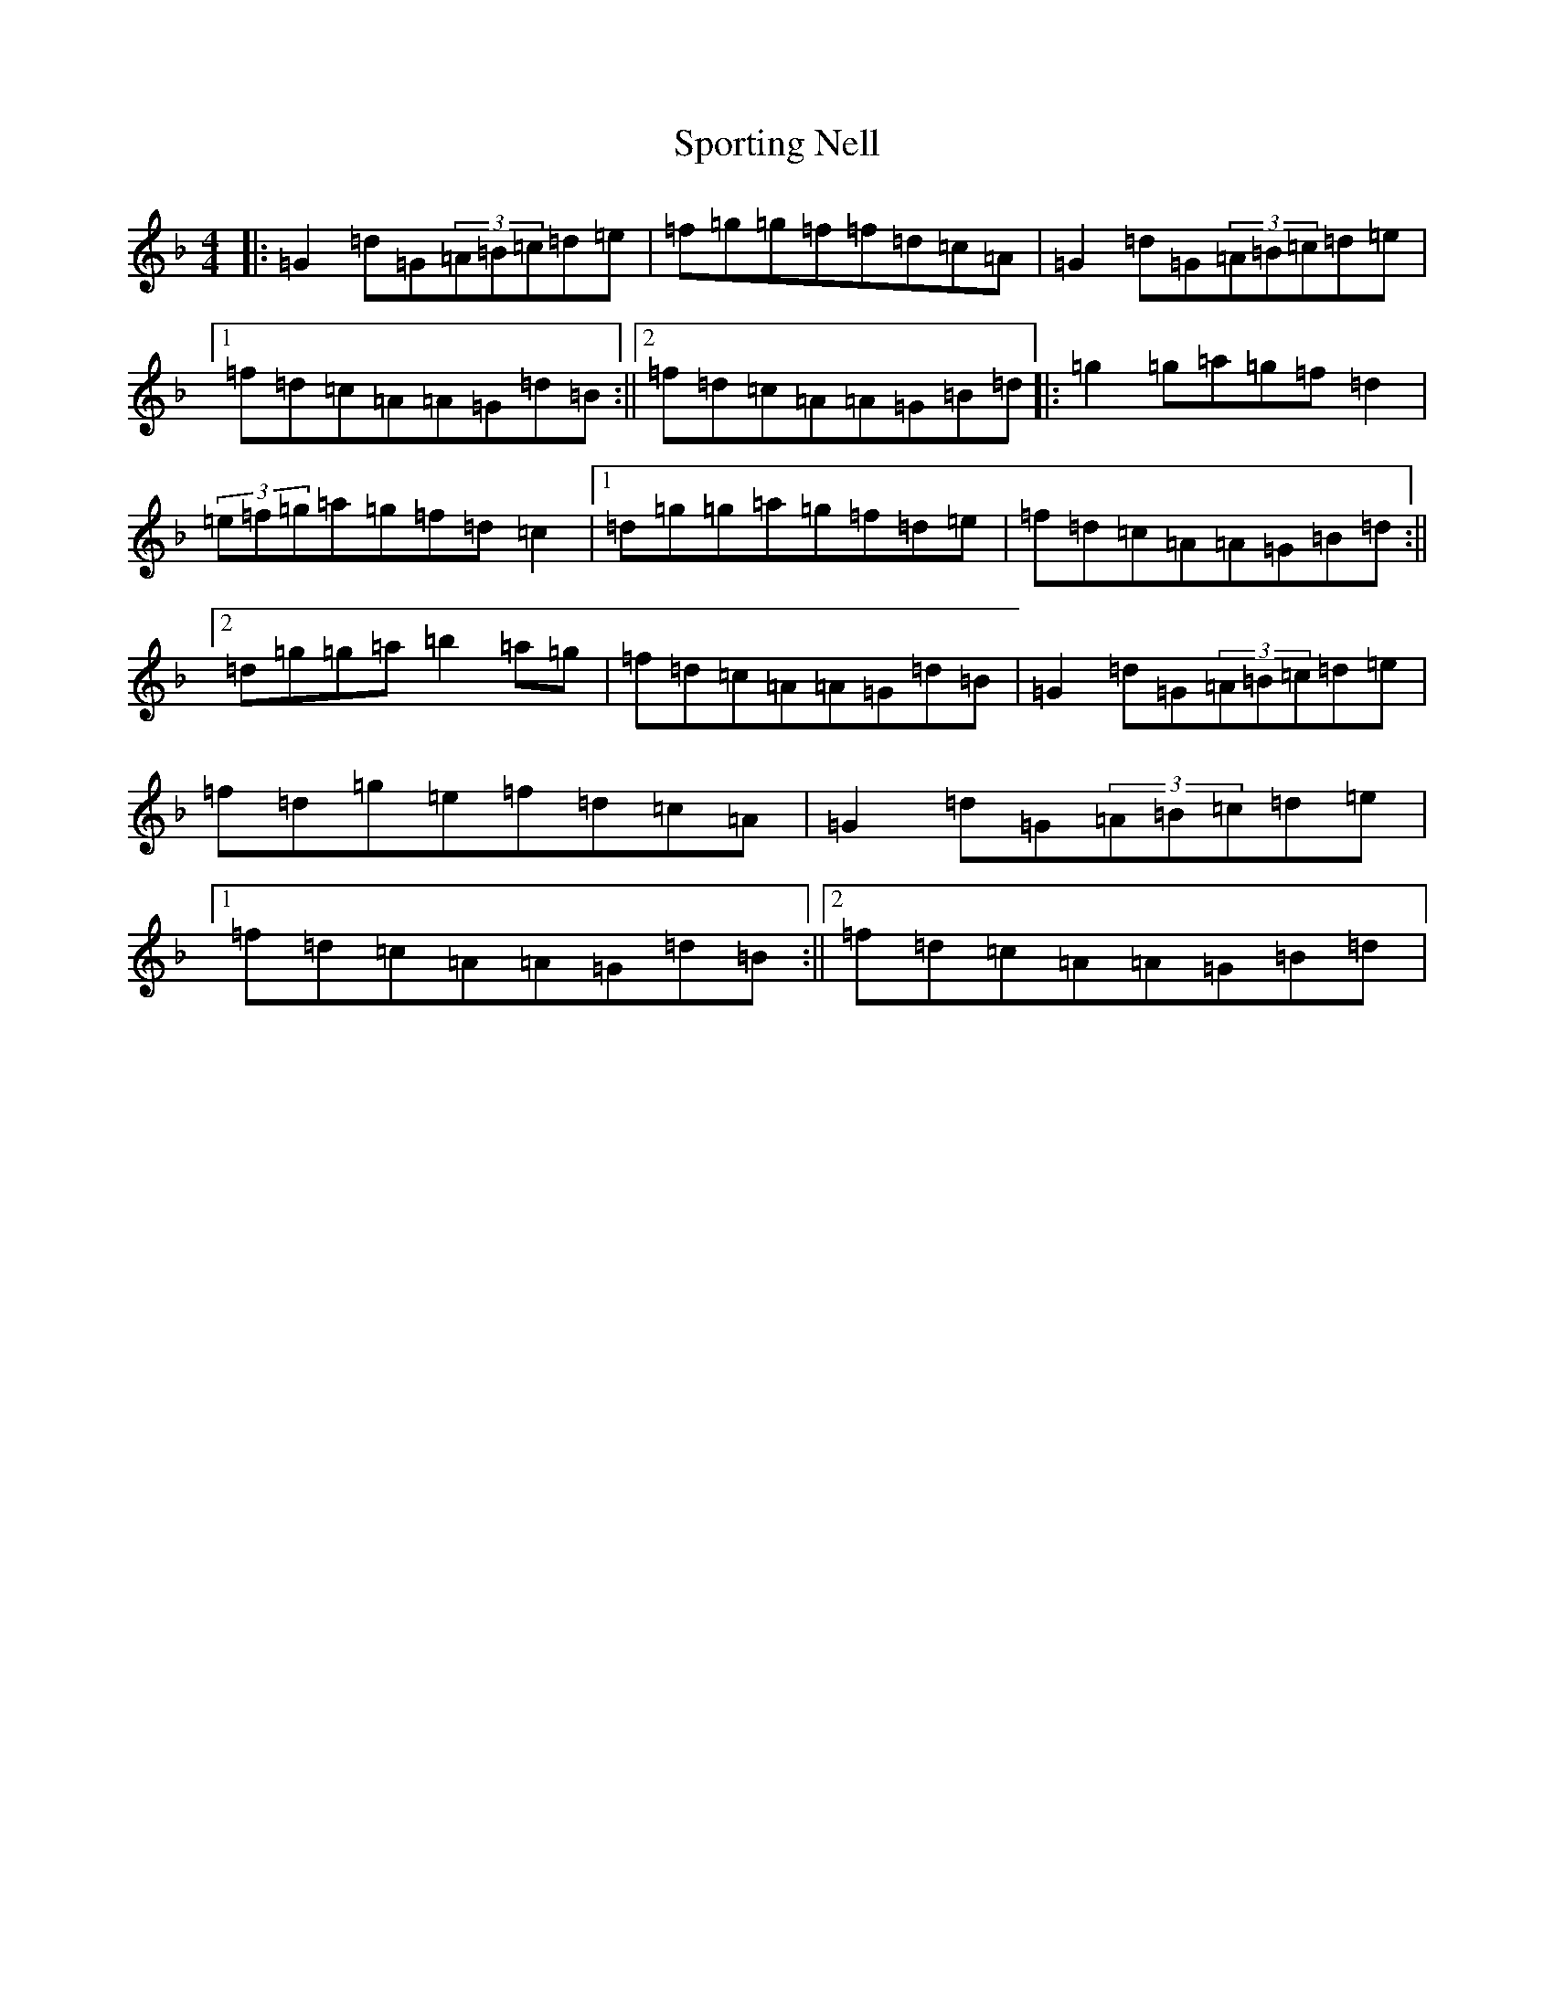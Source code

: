 X: 17647
T: Sporting Nell
S: https://thesession.org/tunes/1781#setting15226
Z: D Mixolydian
R: reel
M:4/4
L:1/8
K: C Mixolydian
|:=G2=d=G(3=A=B=c=d=e|=f=g=g=f=f=d=c=A|=G2=d=G(3=A=B=c=d=e|1=f=d=c=A=A=G=d=B:||2=f=d=c=A=A=G=B=d|:=g2=g=a=g=f=d2|(3=e=f=g=a=g=f=d=c2|1=d=g=g=a=g=f=d=e|=f=d=c=A=A=G=B=d:||2=d=g=g=a=b2=a=g|=f=d=c=A=A=G=d=B|=G2=d=G(3=A=B=c=d=e|=f=d=g=e=f=d=c=A|=G2=d=G(3=A=B=c=d=e|1=f=d=c=A=A=G=d=B:||2=f=d=c=A=A=G=B=d|